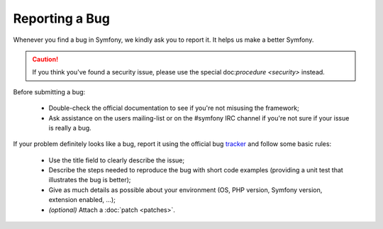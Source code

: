Reporting a Bug
===============

Whenever you find a bug in Symfony, we kindly ask you to report it. It helps
us make a better Symfony.

.. caution::
   If you think you've found a security issue, please use the special
   doc:`procedure <security>` instead.

Before submitting a bug:

 * Double-check the official documentation to see if you're not misusing the
   framework;

 * Ask assistance on the users mailing-list or on the #symfony IRC channel if
   you're not sure if your issue is really a bug.

If your problem definitely looks like a bug, report it using the official bug
`tracker`_ and follow some basic rules:

 * Use the title field to clearly describe the issue;

 * Describe the steps needed to reproduce the bug with short code examples
   (providing a unit test that illustrates the bug is better);

 * Give as much details as possible about your environment (OS, PHP version,
   Symfony version, extension enabled, ...);

 * *(optional)* Attach a :doc:`patch <patches>`.

.. _tracker: http://trac.symfony-project.org/
